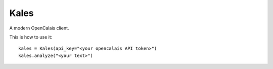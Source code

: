 Kales
=====

A modern OpenCalais client.

This is how to use it: ::

    kales = Kales(api_key="<your opencalais API token>")
    kales.analyze("<your text>")
